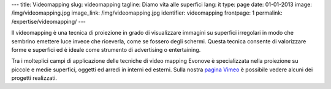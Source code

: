 ---
title: Videomapping
slug: videomapping
tagline: Diamo vita alle superfici
lang: it
type: page
date: 01-01-2013
image: /img/videomapping.jpg
image_link: /img/videomapping.jpg
identifier: videomapping
frontpage: 1
permalink: /expertise/videomapping/
---

Il videomapping è una tecnica di proiezione in grado di visualizzare immagini
su superfici irregolari in modo che sembrino emettere luce invece che riceverla,
come se fossero degli schermi. Questa tecnica consente di valorizzare forme e
superfici ed è ideale come strumento di advertising o entertaining.

Tra i molteplici campi di applicazione delle tecniche di video mapping Evonove
è specializzata nella proiezione su piccole e medie superfici, oggetti ed arredi
in interni ed esterni.
Sulla nostra `pagina Vimeo <http://vimeo.com/user11262087>`_ è possibile vedere
alcuni dei progetti realizzati.

.. vimeo:: 44155187
   :align: center
   :height: 375
   :width: 500
   :noportrait:
   :nobyline:
   :notitle:

